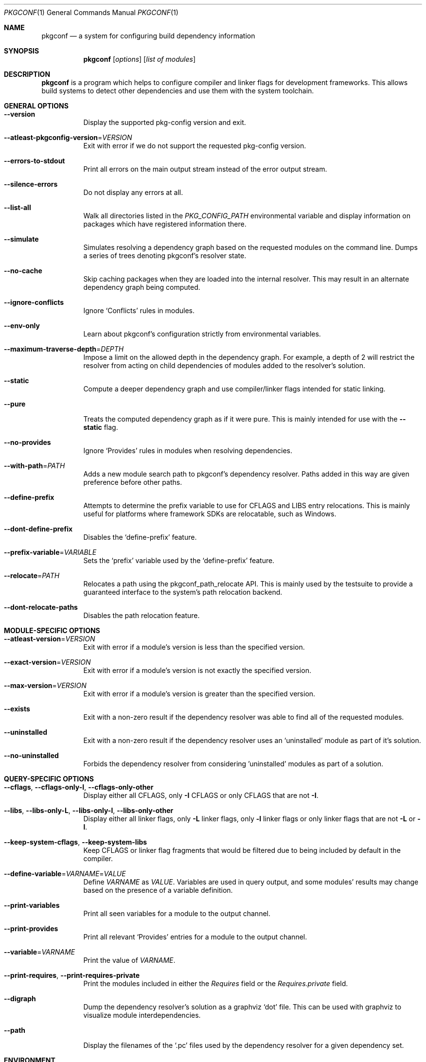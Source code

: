 .\" Copyright (c) 2011, 2012, 2013, 2014, 2015, 2016 pkgconf authors (see AUTHORS).
.\"
.\" Permission to use, copy, modify, and/or distribute this software for any
.\" purpose with or without fee is hereby granted, provided that the above
.\" copyright notice and this permission notice appear in all copies.
.\"
.\" This software is provided 'as is' and without any warranty, express or
.\" implied.  In no event shall the authors be liable for any damages arising
.\" from the use of this software.
.Dd November 15, 2016
.Dt PKGCONF 1
.Os
.Sh NAME
.Nm pkgconf
.Nd a system for configuring build dependency information
.Sh SYNOPSIS
.Nm
.Op Ar options
.Op Ar list of modules
.Sh DESCRIPTION
.Nm
is a program which helps to configure compiler and linker flags for
development frameworks. This allows build systems to detect other dependencies
and use them with the system toolchain.
.Sh GENERAL OPTIONS
.Bl -tag -width indent
.It Fl -version
Display the supported pkg-config version and exit.
.It Fl -atleast-pkgconfig-version Ns = Ns Ar VERSION
Exit with error if we do not support the requested pkg-config version.
.It Fl -errors-to-stdout
Print all errors on the main output stream instead of the error output stream.
.It Fl -silence-errors
Do not display any errors at all.
.It Fl -list-all
Walk all directories listed in the
.Va PKG_CONFIG_PATH
environmental variable and display information on packages which have registered
information there.
.It Fl -simulate
Simulates resolving a dependency graph based on the requested modules on the
command line. Dumps a series of trees denoting pkgconf's resolver state.
.It Fl -no-cache
Skip caching packages when they are loaded into the internal resolver.  This may
result in an alternate dependency graph being computed.
.It Fl -ignore-conflicts
Ignore
.Sq Conflicts
rules in modules.
.It Fl -env-only
Learn about pkgconf's configuration strictly from environmental variables.
.It Fl -maximum-traverse-depth Ns = Ns Ar DEPTH
Impose a limit on the allowed depth in the dependency graph.  For example, a
depth of 2 will restrict the resolver from acting on child dependencies of
modules added to the resolver's solution.
.It Fl -static
Compute a deeper dependency graph and use compiler/linker flags intended for
static linking.
.It Fl -pure
Treats the computed dependency graph as if it were pure. This is mainly intended
for use with the
.Fl -static
flag.
.It Fl -no-provides
Ignore
.Sq Provides
rules in modules when resolving dependencies.
.It Fl -with-path Ns = Ns Ar PATH
Adds a new module search path to pkgconf's dependency resolver.  Paths added in
this way are given preference before other paths.
.It Fl -define-prefix
Attempts to determine the prefix variable to use for CFLAGS and LIBS entry relocations.
This is mainly useful for platforms where framework SDKs are relocatable, such as Windows.
.It Fl -dont-define-prefix
Disables the
.Sq define-prefix
feature.
.It Fl -prefix-variable Ns = Ns Ar VARIABLE
Sets the
.Sq prefix
variable used by the
.Sq define-prefix
feature.
.It Fl -relocate Ns = Ns Ar PATH
Relocates a path using the pkgconf_path_relocate API.  This is mainly used by the
testsuite to provide a guaranteed interface to the system's path relocation backend.
.It Fl -dont-relocate-paths
Disables the path relocation feature.
.El
.Sh MODULE-SPECIFIC OPTIONS
.Bl -tag -width indent
.It Fl -atleast-version Ns = Ns Ar VERSION
Exit with error if a module's version is less than the specified version.
.It Fl -exact-version Ns = Ns Ar VERSION
Exit with error if a module's version is not exactly the specified version.
.It Fl -max-version Ns = Ns Ar VERSION
Exit with error if a module's version is greater than the specified version.
.It Fl -exists
Exit with a non-zero result if the dependency resolver was able to find all of
the requested modules.
.It Fl -uninstalled
Exit with a non-zero result if the dependency resolver uses an
.Sq uninstalled
module as part of it's solution.
.It Fl -no-uninstalled
Forbids the dependency resolver from considering 'uninstalled' modules as part
of a solution.
.El
.Sh QUERY-SPECIFIC OPTIONS
.Bl -tag -width indent
.It Fl -cflags Ns , Fl -cflags-only-I Ns , Fl -cflags-only-other
Display either all CFLAGS, only
.Fl I
CFLAGS or only CFLAGS that are not
.Fl I .
.It Fl -libs Ns , Fl -libs-only-L Ns , Fl -libs-only-l Ns , Fl -libs-only-other
Display either all linker flags, only
.Fl L
linker flags, only
.Fl l
linker flags or only linker flags that are not
.Fl L
or
.Fl l .
.It Fl -keep-system-cflags Ns , Fl -keep-system-libs
Keep CFLAGS or linker flag fragments that would be filtered due to being
included by default in the compiler.
.It Fl -define-variable Ns = Ns Ar VARNAME Ns = Ns Ar VALUE
Define
.Va VARNAME
as
.Va VALUE .
Variables are used in query output, and some modules' results may change based
on the presence of a variable definition.
.It Fl -print-variables
Print all seen variables for a module to the output channel.
.It Fl -print-provides
Print all relevant
.Sq Provides
entries for a module to the output channel.
.It Fl -variable Ns = Ns Ar VARNAME
Print the value of
.Va VARNAME .
.It Fl -print-requires Ns , Fl -print-requires-private
Print the modules included in either the
.Va Requires
field or the
.Va Requires.private
field.
.It Fl -digraph
Dump the dependency resolver's solution as a graphviz
.Sq dot
file. This can be used with graphviz to visualize module interdependencies.
.It Fl -path
Display the filenames of the
.Sq .pc
files used by the dependency resolver for a given dependency set.
.El
.Sh ENVIRONMENT
.Bl -tag -width indent
.It Va PKG_CONFIG_PATH
List of secondary directories where
.Sq .pc
files are looked up.
.It Va PKG_CONFIG_LIBDIR
List of primary directories where
.Sq .pc
files are looked up.
.It Va PKG_CONFIG_SYSROOT_DIR
.Sq sysroot
directory, will be prepended to every path defined in
.Va PKG_CONFIG_PATH .
Useful for cross compilation.
.It Va PKG_CONFIG_TOP_BUILD_DIR
Provides an alternative setting for the
.Sq pc_top_builddir
global variable.
.It Va PKG_CONFIG_PURE_DEPGRAPH
If set, enables the same behaviour as the
.Fl -pure
flag.
.It Va PKG_CONFIG_SYSTEM_INCLUDE_PATH
List of paths that are considered system include paths by the toolchain.
This is a pkgconf-specific extension.
.It Va PKG_CONFIG_SYSTEM_LIBRARY_PATH
List of paths that are considered system library paths by the toolchain.
This is a pkgconf-specific extension.
.It Va PKG_CONFIG_DISABLE_UNINSTALLED
If set, enables the same behaviour as the
.Fl -no-uninstalled
flag.
.It Va PKG_CONFIG_LOG
.Sq logfile
which is used for dumping audit information concerning installed module versions.
.It Va PKG_CONFIG_DEBUG_SPEW
If set, enables additional debug logging. The format of the debug log messages is
implementation-specific.
.It Va PKG_CONFIG_DONT_RELOCATE_PATHS
If set, disables the path relocation feature.
.El
.Sh EXAMPLES
Displaying the CFLAGS of a package:
.Dl $ pkgconf --cflags foo
.Dl -fPIC -I/usr/include/foo
